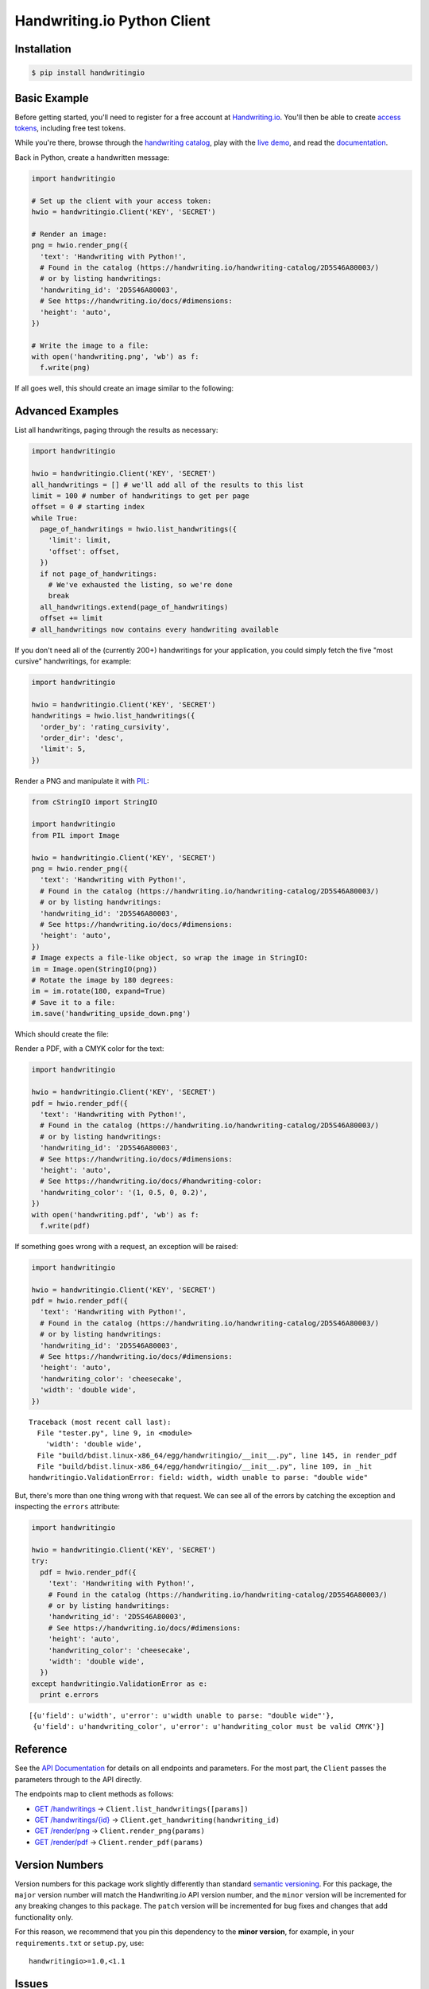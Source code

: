 Handwriting.io Python Client
============================

.. image:: https://img.shields.io/circleci/project/handwritingio/python-client.svg
    :target: https://circleci.com/gh/handwritingio/python-client

.. image:: https://img.shields.io/pypi/v/handwritingio.svg
    :target: https://pypi.python.org/pypi/handwritingio

.. image:: https://img.shields.io/pypi/pyversions/handwritingio.svg

.. image:: https://img.shields.io/pypi/l/handwritingio.svg


Installation
------------

.. code-block:: bash

    $ pip install handwritingio


Basic Example
-------------

Before getting started, you'll need to register for a free account at
`Handwriting.io <https://handwriting.io>`_. You'll then be able to create
`access tokens <https://handwriting.io/account/tokens/>`_, including free test
tokens.

While you're there, browse through the
`handwriting catalog <https://handwriting.io/handwriting-catalog/>`_, play with
the `live demo <https://handwriting.io/demo/>`_, and read the
`documentation <https://handwriting.io/docs/>`_.

Back in Python, create a handwritten message:

.. code-block:: python

    import handwritingio

    # Set up the client with your access token:
    hwio = handwritingio.Client('KEY', 'SECRET')

    # Render an image:
    png = hwio.render_png({
      'text': 'Handwriting with Python!',
      # Found in the catalog (https://handwriting.io/handwriting-catalog/2D5S46A80003/)
      # or by listing handwritings:
      'handwriting_id': '2D5S46A80003',
      # See https://handwriting.io/docs/#dimensions:
      'height': 'auto',
    })

    # Write the image to a file:
    with open('handwriting.png', 'wb') as f:
      f.write(png)

If all goes well, this should create an image similar to the following:

.. image:: https://d2igm8ue20pook.cloudfront.net/python-client/handwriting.png


Advanced Examples
-----------------

List all handwritings, paging through the results as necessary:

.. code-block:: python

    import handwritingio

    hwio = handwritingio.Client('KEY', 'SECRET')
    all_handwritings = [] # we'll add all of the results to this list
    limit = 100 # number of handwritings to get per page
    offset = 0 # starting index
    while True:
      page_of_handwritings = hwio.list_handwritings({
        'limit': limit,
        'offset': offset,
      })
      if not page_of_handwritings:
        # We've exhausted the listing, so we're done
        break
      all_handwritings.extend(page_of_handwritings)
      offset += limit
    # all_handwritings now contains every handwriting available


If you don't need all of the (currently 200+) handwritings for your application,
you could simply fetch the five "most cursive" handwritings, for example:

.. code-block:: python

    import handwritingio

    hwio = handwritingio.Client('KEY', 'SECRET')
    handwritings = hwio.list_handwritings({
      'order_by': 'rating_cursivity',
      'order_dir': 'desc',
      'limit': 5,
    })

Render a PNG and manipulate it with `PIL <http://pillow.readthedocs.org/en/latest/>`_:

.. code-block:: python

    from cStringIO import StringIO

    import handwritingio
    from PIL import Image

    hwio = handwritingio.Client('KEY', 'SECRET')
    png = hwio.render_png({
      'text': 'Handwriting with Python!',
      # Found in the catalog (https://handwriting.io/handwriting-catalog/2D5S46A80003/)
      # or by listing handwritings:
      'handwriting_id': '2D5S46A80003',
      # See https://handwriting.io/docs/#dimensions:
      'height': 'auto',
    })
    # Image expects a file-like object, so wrap the image in StringIO:
    im = Image.open(StringIO(png))
    # Rotate the image by 180 degrees:
    im = im.rotate(180, expand=True)
    # Save it to a file:
    im.save('handwriting_upside_down.png')

Which should create the file:

.. image:: https://d2igm8ue20pook.cloudfront.net/python-client/handwriting_upside_down.png

Render a PDF, with a CMYK color for the text:

.. code-block:: python

    import handwritingio

    hwio = handwritingio.Client('KEY', 'SECRET')
    pdf = hwio.render_pdf({
      'text': 'Handwriting with Python!',
      # Found in the catalog (https://handwriting.io/handwriting-catalog/2D5S46A80003/)
      # or by listing handwritings:
      'handwriting_id': '2D5S46A80003',
      # See https://handwriting.io/docs/#dimensions:
      'height': 'auto',
      # See https://handwriting.io/docs/#handwriting-color:
      'handwriting_color': '(1, 0.5, 0, 0.2)',
    })
    with open('handwriting.pdf', 'wb') as f:
      f.write(pdf)

If something goes wrong with a request, an exception will be raised:

.. code-block:: python

    import handwritingio

    hwio = handwritingio.Client('KEY', 'SECRET')
    pdf = hwio.render_pdf({
      'text': 'Handwriting with Python!',
      # Found in the catalog (https://handwriting.io/handwriting-catalog/2D5S46A80003/)
      # or by listing handwritings:
      'handwriting_id': '2D5S46A80003',
      # See https://handwriting.io/docs/#dimensions:
      'height': 'auto',
      'handwriting_color': 'cheesecake',
      'width': 'double wide',
    })

::

    Traceback (most recent call last):
      File "tester.py", line 9, in <module>
        'width': 'double wide',
      File "build/bdist.linux-x86_64/egg/handwritingio/__init__.py", line 145, in render_pdf
      File "build/bdist.linux-x86_64/egg/handwritingio/__init__.py", line 109, in _hit
    handwritingio.ValidationError: field: width, width unable to parse: "double wide"

But, there's more than one thing wrong with that request. We can see all of the
errors by catching the exception and inspecting the ``errors`` attribute:

.. code-block:: python

    import handwritingio

    hwio = handwritingio.Client('KEY', 'SECRET')
    try:
      pdf = hwio.render_pdf({
        'text': 'Handwriting with Python!',
        # Found in the catalog (https://handwriting.io/handwriting-catalog/2D5S46A80003/)
        # or by listing handwritings:
        'handwriting_id': '2D5S46A80003',
        # See https://handwriting.io/docs/#dimensions:
        'height': 'auto',
        'handwriting_color': 'cheesecake',
        'width': 'double wide',
      })
    except handwritingio.ValidationError as e:
      print e.errors

::

    [{u'field': u'width', u'error': u'width unable to parse: "double wide"'},
     {u'field': u'handwriting_color', u'error': u'handwriting_color must be valid CMYK'}]


Reference
---------

See the `API Documentation <https://handwriting.io/docs/>`_ for details on
all endpoints and parameters. For the most part, the ``Client`` passes the
parameters through to the API directly.

The endpoints map to client methods as follows:

- `GET /handwritings <https://handwriting.io/docs/#get-handwritings>`_ -> ``Client.list_handwritings([params])``
- `GET /handwritings/{id} <https://handwriting.io/docs/#get-handwritings--id->`_ -> ``Client.get_handwriting(handwriting_id)``
- `GET /render/png <https://handwriting.io/docs/#get-render-png>`_ -> ``Client.render_png(params)``
- `GET /render/pdf <https://handwriting.io/docs/#get-render-pdf>`_ -> ``Client.render_pdf(params)``


Version Numbers
---------------

Version numbers for this package work slightly differently than standard
`semantic versioning <http://semver.org/>`_. For this package, the ``major``
version number will match the Handwriting.io API version number, and the
``minor`` version will be  incremented for any breaking changes to this package.
The ``patch`` version will be incremented for bug fixes and changes that add
functionality only.

For this reason, we recommend that you pin this dependency to the
**minor version**, for example, in your ``requirements.txt`` or ``setup.py``,
use::

    handwritingio>=1.0,<1.1


Issues
------

Please open an issue on `Github <https://github.com/handwritingio/python-client>`_
or `contact us <https://handwriting.io/contact>`_ directly for help with any
problems you find.
